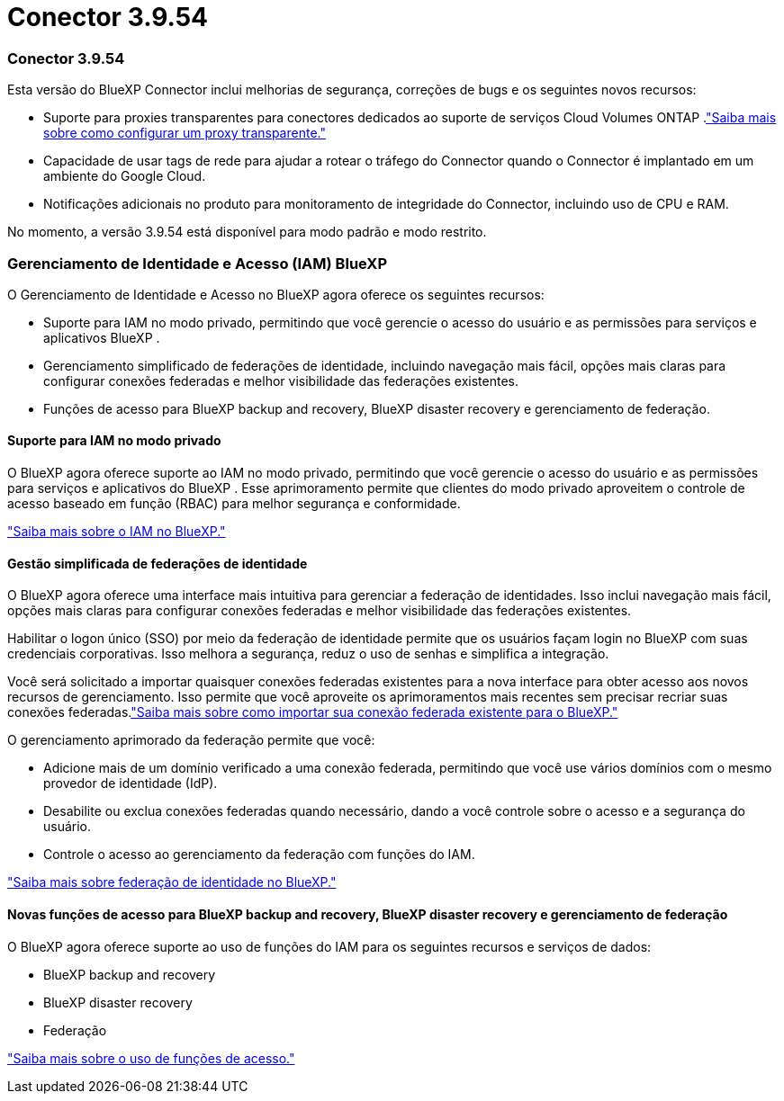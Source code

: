 = Conector 3.9.54
:allow-uri-read: 




=== Conector 3.9.54

Esta versão do BlueXP Connector inclui melhorias de segurança, correções de bugs e os seguintes novos recursos:

* Suporte para proxies transparentes para conectores dedicados ao suporte de serviços Cloud Volumes ONTAP .link:https://docs.netapp.com/us-en/bluexp-setup-admin/task-configuring-proxy.html["Saiba mais sobre como configurar um proxy transparente."]
* Capacidade de usar tags de rede para ajudar a rotear o tráfego do Connector quando o Connector é implantado em um ambiente do Google Cloud.
* Notificações adicionais no produto para monitoramento de integridade do Connector, incluindo uso de CPU e RAM.


No momento, a versão 3.9.54 está disponível para modo padrão e modo restrito.



=== Gerenciamento de Identidade e Acesso (IAM) BlueXP

O Gerenciamento de Identidade e Acesso no BlueXP agora oferece os seguintes recursos:

* Suporte para IAM no modo privado, permitindo que você gerencie o acesso do usuário e as permissões para serviços e aplicativos BlueXP .
* Gerenciamento simplificado de federações de identidade, incluindo navegação mais fácil, opções mais claras para configurar conexões federadas e melhor visibilidade das federações existentes.
* Funções de acesso para BlueXP backup and recovery, BlueXP disaster recovery e gerenciamento de federação.




==== Suporte para IAM no modo privado

O BlueXP agora oferece suporte ao IAM no modo privado, permitindo que você gerencie o acesso do usuário e as permissões para serviços e aplicativos do BlueXP .  Esse aprimoramento permite que clientes do modo privado aproveitem o controle de acesso baseado em função (RBAC) para melhor segurança e conformidade.

link:https://docs.netapp.com/us-en/bluexp-setup-admin/whats-new.html#iam["Saiba mais sobre o IAM no BlueXP."]



==== Gestão simplificada de federações de identidade

O BlueXP agora oferece uma interface mais intuitiva para gerenciar a federação de identidades. Isso inclui navegação mais fácil, opções mais claras para configurar conexões federadas e melhor visibilidade das federações existentes.

Habilitar o logon único (SSO) por meio da federação de identidade permite que os usuários façam login no BlueXP com suas credenciais corporativas.  Isso melhora a segurança, reduz o uso de senhas e simplifica a integração.

Você será solicitado a importar quaisquer conexões federadas existentes para a nova interface para obter acesso aos novos recursos de gerenciamento.  Isso permite que você aproveite os aprimoramentos mais recentes sem precisar recriar suas conexões federadas.link:https://docs.netapp.com/us-en/bluexp-setup-admin/task-federation-import.html["Saiba mais sobre como importar sua conexão federada existente para o BlueXP."]

O gerenciamento aprimorado da federação permite que você:

* Adicione mais de um domínio verificado a uma conexão federada, permitindo que você use vários domínios com o mesmo provedor de identidade (IdP).
* Desabilite ou exclua conexões federadas quando necessário, dando a você controle sobre o acesso e a segurança do usuário.
* Controle o acesso ao gerenciamento da federação com funções do IAM.


link:https://docs.netapp.com/us-en/bluexp-setup-admin/concept-federation.html["Saiba mais sobre federação de identidade no BlueXP."]



==== Novas funções de acesso para BlueXP backup and recovery, BlueXP disaster recovery e gerenciamento de federação

O BlueXP agora oferece suporte ao uso de funções do IAM para os seguintes recursos e serviços de dados:

* BlueXP backup and recovery
* BlueXP disaster recovery
* Federação


link:https://docs.netapp.com/us-en/bluexp-setup-admin/reference-iam-predefined-roles.html["Saiba mais sobre o uso de funções de acesso."]
